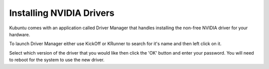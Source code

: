 .. _driver-manager-link:

Installing NVIDIA Drivers
==========================

Kubuntu comes with an application called Driver Manager that handles installing the non-free NVIDIA driver for your hardware.

To launch Driver Manager either use KickOff or KRunner to search for it's name and then left click on it.

.. image:: ../images/bionic/driver-manager.png
   :scale: 75 %
   :align: center

Select which version of the driver that you would like then click the 'OK' button and enter your password. You will need to reboot for the system to use the new driver.
